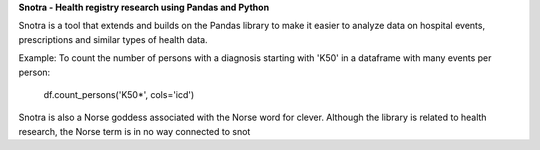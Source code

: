 
**Snotra - Health registry research using Pandas and Python**

Snotra is a tool that extends and builds on the Pandas library to make it easier to analyze data on hospital events, prescriptions and similar types of health data.

Example: 
To count the number of persons with a diagnosis starting with 'K50' in a dataframe with many events per person:
    df.count_persons('K50*', cols='icd')
Snotra is also a Norse goddess associated with the Norse word for clever. Although the library is related to health research, the Norse term is in no way connected to snot

